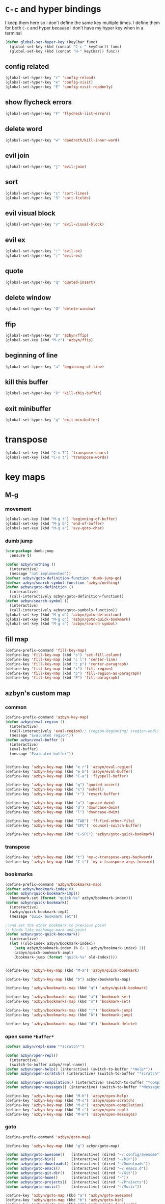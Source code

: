 * =C-c= and hyper bindings
   I keep them here so i don't define the same key multiple times.
   I define them for both =C-c= and hyper because i don't have my hyper key when
   in a terminal

#+BEGIN_SRC emacs-lisp
  (defun global-set-hyper-key (keyChar func)
    (global-set-key (kbd (concat "C-c " keyChar)) func)
    (global-set-key (kbd (concat "H-" keyChar)) func))
#+END_SRC
** config related
#+BEGIN_SRC emacs-lisp
  (global-set-hyper-key "r" 'config-reload)
  (global-set-hyper-key "e" 'config-visit)
  (global-set-hyper-key "E" 'config-visit-readonly)
#+END_SRC
** show flycheck errors
#+BEGIN_SRC emacs-lisp
  (global-set-hyper-key "F" 'flycheck-list-errors)
#+END_SRC
** delete word
#+BEGIN_SRC emacs-lisp
  (global-set-hyper-key "w" 'daedreth/kill-inner-word)
#+END_SRC
** evil join
#+BEGIN_SRC emacs-lisp
  (global-set-hyper-key "j" 'evil-join)
#+END_SRC
** sort
#+BEGIN_SRC emacs-lisp
  (global-set-hyper-key "s" 'sort-lines)
  (global-set-hyper-key "S" 'sort-fields)
#+END_SRC
# *** evil delete
# #+BEGIN_SRC emacs-lisp
#  (global-set-hyper-key "d" 'evil-delete)
# #+END_SRC
** evil visual block
#+BEGIN_SRC emacs-lisp
  (global-set-hyper-key "v" 'evil-visual-block)
#+END_SRC
** evil ex
#+BEGIN_SRC emacs-lisp
  (global-set-hyper-key ":" 'evil-ex)
  (global-set-hyper-key ";" 'evil-ex)
#+END_SRC
** quote
#+BEGIN_SRC emacs-lisp
  (global-set-hyper-key "q" 'quoted-insert)
#+END_SRC
** delete window
#+BEGIN_SRC emacs-lisp
  (global-set-hyper-key "Q" 'delete-window)
#+END_SRC
** ffip
#+BEGIN_SRC emacs-lisp
  (global-set-hyper-key "b" 'azbyn/ffip)
  (global-set-key (kbd "M-z") 'azbyn/ffip)
#+END_SRC
** beginning of line
#+BEGIN_SRC emacs-lisp
  (global-set-hyper-key "a" 'beginning-of-line)
#+END_SRC
** kill this buffer
#+BEGIN_SRC emacs-lisp
  (global-set-hyper-key "k" 'kill-this-buffer)
#+END_SRC
** exit minibuffer
#+BEGIN_SRC emacs-lisp
  (global-set-hyper-key "g" 'exit-minibuffer)
#+END_SRC
* transpose
#+BEGIN_SRC emacs-lisp
  (global-set-key (kbd "C-x T") 'transpose-chars)
  (global-set-key (kbd "C-x t") 'transpose-words)
#+END_SRC
* key maps
** M-g
*** movement
#+BEGIN_SRC emacs-lisp
  (global-set-key (kbd "M-g t") 'beginning-of-buffer)
  (global-set-key (kbd "M-g b") 'end-of-buffer)
  (global-set-key (kbd "M-g a") 'avy-goto-char)
#+END_SRC
*** dumb jump
#+BEGIN_SRC emacs-lisp
  (use-package dumb-jump
    :ensure t)
#+END_SRC
#+BEGIN_SRC emacs-lisp
  (defun azbyn/nothing ()
    (interactive)
    (message "not implemented"))
  (defvar azbyn/goto-definition-function 'dumb-jump-go)
  (defvar azbyn/search-symbol-function 'azbyn/nothing)
  (defun azbyn/goto-definition ()
    (interactive)
    (call-interactively azbyn/goto-definition-function))
  (defun azbyn/search-symbol ()
    (interactive)
    (call-interactively azbyn/goto-symbols-function))
  (global-set-key (kbd "M-g d") 'azbyn/goto-definition)
  (global-set-key (kbd "M-g q") 'azbyn/goto-quick-bookmark)
  (global-set-key (kbd "M-g s") 'azbyn/search-symbol)

#+END_SRC
** fill map
#+BEGIN_SRC emacs-lisp
  (define-prefix-command 'fill-key-map)
  (define-key 'fill-key-map (kbd "s") 'set-fill-column)
  (define-key 'fill-key-map (kbd "c l") 'center-line)
  (define-key 'fill-key-map (kbd "c p") 'center-paragraph)
  (define-key 'fill-key-map (kbd "r") 'fill-region)
  (define-key 'fill-key-map (kbd "p") 'fill-region-as-paragraph)
  (define-key 'fill-key-map (kbd "P") 'fill-paragraph)
#+END_SRC
** azbyn's custom map
*** common
#+BEGIN_SRC emacs-lisp
  (define-prefix-command 'azbyn-key-map)
  (defun azbyn/eval-region ()
    (interactive)
    (call-interactively 'eval-region);; (region-beginning) (region-end))
    (message "Evaluated region"))
  (defun azbyn/eval-buffer ()
    (interactive)
    (eval-buffer)
    (message "Evaluated buffer"))


  (define-key 'azbyn-key-map (kbd "e r") 'azbyn/eval-region)
  (define-key 'azbyn-key-map (kbd "e b") 'azbyn/eval-buffer)
  (define-key 'azbyn-key-map (kbd "C-a") 'flyspell-buffer)

  (define-key 'azbyn-key-map (kbd "q") 'quoted-insert)
  (define-key 'azbyn-key-map (kbd "s") 'eshell)
  (define-key 'azbyn-key-map (kbd "r") 'revert-buffer)

  (define-key 'azbyn-key-map (kbd "u") 'upcase-dwim)
  (define-key 'azbyn-key-map (kbd "d") 'downcase-dwim)
  (define-key 'azbyn-key-map (kbd "l") 'downcase-dwim)

  (define-key 'azbyn-key-map (kbd "TAB") 'ff-find-other-file)
  (define-key 'azbyn-key-map (kbd "SPC") 'counsel-switch-buffer)

  (define-key 'azbyn-key-map (kbd "C-SPC") 'azbyn/goto-quick-bookmark)
#+END_SRC
*** transpose
#+BEGIN_SRC emacs-lisp
  (define-key 'azbyn-key-map (kbd "t") 'my-c-transpose-args-backward)
  (define-key 'azbyn-key-map (kbd "C-t") 'my-c-transpose-args-forward)
#+END_SRC
*** bookmarks
#+BEGIN_SRC emacs-lisp
  (define-prefix-command 'azbyn/bookmarks-map)
  (defvar azbyn/bookmark-index 0)
  (defun azbyn/quick-bookmark-impl()
    (bookmark-set (format "quick-%s" azbyn/bookmark-index)))
  (defun azbyn/quick-bookmark()
    (interactive)
    (azbyn/quick-bookmark-impl)
    (message "Quick bookmark set"))

  ;;and set the other bookmark to previous point
  ;; kinda like exchange-mark-and-point
  (defun azbyn/goto-quick-bookmark()
    (interactive)
    (let ((old-index azbyn/bookmark-index))
      (setq azbyn/bookmark-index (% (+ 1 azbyn/bookmark-index) 2))
      (azbyn/quick-bookmark-impl)
      (bookmark-jump (format "quick-%s" old-index))))


  (define-key 'azbyn-key-map (kbd "M-a") 'azbyn/quick-bookmark)

  (define-key 'azbyn-key-map (kbd "b") azbyn/bookmarks-map)

  (define-key 'azbyn/bookmarks-map (kbd "q") 'azbyn/quick-bookmark)

  (define-key 'azbyn/bookmarks-map (kbd "a") 'bookmark-set)
  (define-key 'azbyn/bookmarks-map (kbd "s") 'bookmark-set)

  (define-key 'azbyn/bookmarks-map (kbd "j") 'bookmark-jump)
  (define-key 'azbyn/bookmarks-map (kbd "b") 'bookmark-jump)

  (define-key 'azbyn/bookmarks-map (kbd "d") 'bookmark-delete)
#+END_SRC
*** open some =*buffer*=
#+BEGIN_SRC emacs-lisp
  (defvar azbyn/repl-name "*scratch*")

  (defun azbyn/open-repl()
    (interactive)
    (switch-to-buffer azbyn/repl-name))
  (defun azbyn/open-help() (interactive) (switch-to-buffer "*Help*"))
  (defun azbyn/open-scratch() (interactive) (switch-to-buffer "*scratch*"))

  (defun azbyn/open-compilation() (interactive) (switch-to-buffer "*compilation*"))
  (defun azbyn/open-messages() (interactive) (switch-to-buffer "*Messages*"))

  (define-key 'azbyn-key-map (kbd "M-h") 'azbyn/open-help)
  (define-key 'azbyn-key-map (kbd "M-s") 'azbyn/open-scratch)
  (define-key 'azbyn-key-map (kbd "M-c") 'azbyn/open-compilation)
  (define-key 'azbyn-key-map (kbd "M-r") 'azbyn/open-repl)
  (define-key 'azbyn-key-map (kbd "M-m") 'azbyn/open-messages)

#+END_SRC
*** goto
#+BEGIN_SRC emacs-lisp
  (define-prefix-command 'azbyn/goto-map)

  (define-key 'azbyn-key-map (kbd "g") azbyn/goto-map)

  (defun azbyn/goto-awesome()   (interactive) (dired "~/.config/awesome"))
  (defun azbyn/goto-bin()       (interactive) (dired "~/bin"))
  (defun azbyn/goto-downloads() (interactive) (dired "~/Downloads"))
  (defun azbyn/goto-emacs()     (interactive) (dired "~/.emacs.d"))
  (defun azbyn/goto-git-dir()   (interactive) (dired "~/Git"))
  (defun azbyn/goto-home()      (interactive) (dired "~"))
  (defun azbyn/goto-projects()  (interactive) (dired "~/Projects"))
  (defun azbyn/goto-music()     (interactive) (dired "~/Music"))

  (define-key 'azbyn/goto-map (kbd "a") 'azbyn/goto-awesome)
  (define-key 'azbyn/goto-map (kbd "b") 'azbyn/goto-bin)
  (define-key 'azbyn/goto-map (kbd "d") 'azbyn/goto-downloads)
  (define-key 'azbyn/goto-map (kbd "e") 'azbyn/goto-emacs)
  (define-key 'azbyn/goto-map (kbd "g") 'azbyn/goto-git-dir)
  (define-key 'azbyn/goto-map (kbd "h") 'azbyn/goto-home)
  (define-key 'azbyn/goto-map (kbd "p") 'azbyn/goto-projects)
  (define-key 'azbyn/goto-map (kbd "m") 'azbyn/goto-music)

  (define-key 'azbyn-key-map (kbd "C-c") 'config-visit)
  (define-key 'azbyn-key-map (kbd "C-S-c") 'config-visit-readonly)
  (define-key 'azbyn-key-map (kbd "C-e") 'config-visit)
  (define-key 'azbyn-key-map (kbd "C-S-e") 'config-visit-readonly)

  (define-key 'azbyn-key-map (kbd "C-k") 'keybindings-visit)
  (define-key 'azbyn-key-map (kbd "C-S-k") 'keybindings-visit-readonly)
  (defun azbyn/edit-todo () (interactive) (find-file "~/todo.org"))
  (define-key 'azbyn-key-map (kbd "M-t") 'azbyn/edit-todo)
  (defun azbyn/edit-food () (interactive) (find-file "~/food.org"))
  (define-key 'azbyn-key-map (kbd "M-f") 'azbyn/edit-food)

  (defun azbyn/edit-movies () (interactive) (find-file "~/movies.org"))
  (define-key 'azbyn-key-map (kbd "m") 'azbyn/edit-movies)

#+END_SRC
*** spell checking bindings
#+BEGIN_SRC emacs-lisp
  (define-prefix-command 'azbyn/spellcheck-map)

  (define-key 'azbyn-key-map (kbd "S") azbyn/spellcheck-map)

  (define-key 'azbyn/spellcheck-map (kbd "b") 'flyspell-buffer)
  (define-key 'azbyn/spellcheck-map (kbd "B") 'ispell-buffer)
  (define-key 'azbyn/spellcheck-map (kbd "w") 'ispell-word)
  (define-key 'azbyn/spellcheck-map (kbd "d") 'ispell-change-dictionary)
  (define-key 'azbyn/spellcheck-map (kbd "s") 'flyspell-mode)
  (define-key 'azbyn/spellcheck-map (kbd "k") 'ispell-kill-ispell)
#+END_SRC
*** input methods
#+BEGIN_SRC emacs-lisp
  (define-prefix-command 'azbyn/input-method-map)

  (define-key 'azbyn-key-map (kbd "C-\\") azbyn/input-method-map)

  (defun azbyn/set-input-russian() (interactive) (set-input-method "azbyn-russian-translit"))
  (defun azbyn/set-input-tex() (interactive) (set-input-method "azbyn-TeX"))
  (defun azbyn/set-input-hiragana() (interactive) (set-input-method "japanese-hiragana"))
  (defun azbyn/set-input-katakana() (interactive) (set-input-method "japanese-katakana"))
  (defun azbyn/set-input-japanese() (interactive) (set-input-method "japanese"))

  (define-key 'azbyn/input-method-map (kbd "r") 'azbyn/set-input-russian)
  (define-key 'azbyn/input-method-map (kbd "t") 'azbyn/set-input-tex)
  (define-key 'azbyn/input-method-map (kbd "h") 'azbyn/set-input-hiragana)
  (define-key 'azbyn/input-method-map (kbd "k") 'azbyn/set-input-katakana)
  (define-key 'azbyn/input-method-map (kbd "j") 'azbyn/set-input-japanese)
#+END_SRC

* weird movement
** use C-i C-j for horizontal movement
#+BEGIN_SRC emacs-lisp
  (define-key input-decode-map "\C-i" [C-i])
  (define-key input-decode-map "\C-j" [C-j])

  (global-set-key [C-j] 'next-line)
  (global-set-key [C-i] 'previous-line)

  ;;;todo
  (defun azbyn/minibuffer-movement ()
    (interactive)
    (local-set-key [C-i] 'previous-line-or-history-element)
    (local-set-key [C-j] 'next-line-or-history-element))
  (add-hook 'minibuffer-inactive-mode-hook 'azbyn/minibuffer-movement)

#+END_SRC
** scrolling
#+BEGIN_SRC emacs-lisp
  (defun azbyn/scroll-up() (interactive) (forward-line -10))
  (defun azbyn/scroll-down() (interactive) (forward-line 10))
#+END_SRC
** force myself to not use the arrow keys
#+BEGIN_SRC emacs-lisp
  ;; (global-set-key (kbd "<left>") nil)
  ;; (global-set-key (kbd "<right>") nil)
  ;; (global-set-key (kbd "<up>") nil)
  ;; (global-set-key (kbd "<down>") nil)

  ;; (global-set-key (kbd "C-<left>") nil)
  ;; (global-set-key (kbd "C-<right>") nil)
  ;; (global-set-key (kbd "C-<up>") nil)
  ;; (global-set-key (kbd "C-<down>") nil)
#+END_SRC
** delete window
#+BEGIN_SRC emacs-lisp
  (global-set-key (kbd "M-Q") 'delete-window)
#+END_SRC
** exchange point and mark
#+BEGIN_SRC emacs-lisp
  (global-set-key (kbd "M-P") 'exchange-point-and-mark)
#+END_SRC
** mark related
#+BEGIN_SRC emacs-lisp
  (defun azbyn/select-downwards ()
    (interactive)
    (set-mark (point-at-bol))
    (end-of-line)
    (forward-line 2))
  (defun azbyn/select-upwards ()
    (interactive)
    (set-mark (point-at-eol))
    (beginning-of-line)
    (forward-line -1))
  (defun azbyn/select-line()
    (interactive)
    (set-mark (point-at-bol))
    (end-of-line))
  (defun azbyn/mark-to-eol()
    (interactive)
    (set-mark (point-at-eol)))

  (defun azbyn/mark-whole-word()
    (interactive)
    (forward-char)
    (set-mark (azbyn/get-point 'azbyn/backward-word-begin))
    (azbyn/forward-word-end))

  (defun azbyn/mark-to-eof()
    (interactive)
      (save-excursion
        (set-mark (azbyn/get-point 'end-of-buffer))))

  (defun azbyn/mark-to-bof()
    (interactive)
      (save-excursion
        (set-mark (azbyn/get-point 'beginning-of-buffer))))

  (define-prefix-command 'mark-key-map)
  (global-set-key (kbd "M-m") 'mark-key-map)

  (global-set-key (kbd "M-m <C-i>") 'azbyn/select-upwards)
  (global-set-key (kbd "M-m <C-j>") 'azbyn/select-downwards)
  ;;select line
  (global-set-key (kbd "M-m l") 'azbyn/select-line)

  (global-set-key (kbd "M-m f") 'mark-defun)
  (global-set-key (kbd "M-m s") 'exchange-point-and-mark)

  (global-set-key (kbd "M-m p") 'mark-paragraph)
  (global-set-key (kbd "M-m r") 'rectangle-mark-mode)
  (global-set-key (kbd "M-m e") 'azbyn/mark-to-eol)
  (global-set-key (kbd "M-m b") 'azbyn/mark-to-bol)
  (global-set-key (kbd "M-m E") 'azbyn/mark-to-eof)
  (global-set-key (kbd "M-m B") 'azbyn/mark-to-bof)

  (global-set-key (kbd "M-m w") 'azbyn/mark-whole-word)

#+END_SRC
** set keys which are often overwritten by modes *cough org*
*** infrastructure
#+BEGIN_SRC emacs-lisp
  (defvar azbyn/key-bindings-table
    (make-hash-table :test 'equal))
  (defun azbyn/define-key (key value)
    "Define a key which often gets overridden"
    (puthash key value azbyn/key-bindings-table))

  ;;(defvar azbyn/original-keys nil)
  ;;(make-variable-buffer-local 'azbyn/original-keys)
  (defun azbyn/gen-call-original (key alternative)
    "You might want to call the mode's purpose for a key
     for example C-a which gets overridden in eshell mode."
    (cons (kbd key) alternative))
  (defun azbyn/force-key-bindings()
    (interactive)
    (let ((og-keys (key-binding [f14]))) ;(or azbyn/original-keys (current-local-map))))
        ;;(unless azbyn/original-keys
                                          ;(message "set-original-keys")
                                          ;)
        ;; (setq azbyn/original-keys (key-binding [f14]))
        (maphash
         (lambda (k v)
           ;;(princ (format "m16 %s %s =%s\n" k v
           ;;               (if og-keys "Y" "N")))
           (let ((new-val
                  (if (consp v); from azbyn/get-call-original: car = key; cdr = default
                      (if og-keys
                          (let ((old-key (lookup-key og-keys (car v))))
                            ;;(princ (message "old-key %s\n" old-key))
                            (or old-key (cdr v)))
                        ;;(princ "WTF, original is null!\n")
                        (cdr v)
                        )
                    v)))
             (local-set-key k new-val)
             ;;(princ (format "m %s %s\n" k new-val))
             ))
         azbyn/key-bindings-table)))
  (defun azbyn/key-bindings ()
    (interactive)
    ;;(princ (format "\n\nname: %s\n" mode-name))
    ;;(princ (format "before? %s\n"
    ;;               (if (key-binding [f14]) "Y" "N")))
    (unless (key-binding [f14])
      ;;(princ "!!!!!!setkey!\n")
      ;;(setq azbyn/thing
      (local-set-key [f14] (current-local-map));)
      (azbyn/force-key-bindings)
    ;; (unless azbyn/original-keys
    ;;   (princ "setazbyn!\n")
    ;;   (setq-local azbyn/original-keys (current-local-map)))
    ;;(princ (format "after? %s\n" (if (key-binding [f14]) "Y" "N")))
      ))
  (defun azbyn/key-bindings-uberforce ()
    (interactive)
    ;; shouldn't really be used
    ;; only when C-q gets goofd to backward-char
      (local-set-key [f14] nil)
      (azbyn/force-key-bindings)
      )


  (add-hook 'after-change-major-mode-hook 'azbyn/key-bindings)
  (add-hook 'messages-buffer-mode-hook 'azbyn/key-bindings)
  ;(add-hook 'dashboard-mode-hook 'azbyn/key-bindings)
  (add-hook 'minibuffer-setup-hook 'azbyn/key-bindings)
  ;;(add-hook 'ivy-mode-hook 'azbyn/key-bindings)
#+END_SRC
**** =messages= won't get the keybindings
#+BEGIN_SRC emacs-lisp
  (with-current-buffer "*Messages*"
    (azbyn/key-bindings))
#+END_SRC

*** the actual keys
#+BEGIN_SRC emacs-lisp
  ;;(global-set-key (kbd "C-a") 'back-to-indentation)
  ;;(global-set-key (kbd "C-e") 'end-of-line)
  ;; (define-key input-decode-map "\C-a" [C-a])
  ;; (define-key input-decode-map "\C-e" [C-e])
  ;; (define-key input-decode-map "\C-p" [C-p])
  ;; (define-key input-decode-map "\C-n" [C-n])

  ;; (define-key input-decode-map "\M-p" [M-p])
  ;; (define-key input-decode-map "\M-n" [M-n])

  ;; (define-key input-decode-map "\C-\M-e" [C-M-e])



  (azbyn/define-key (kbd "C-q") (azbyn/gen-call-original "C-a" 'back-to-indentation))
  (azbyn/define-key (kbd "C-r") (azbyn/gen-call-original "C-e" 'end-of-line))

  (azbyn/define-key (kbd "M-q") (azbyn/gen-call-original "M-a" 'backward-paragraph))
  (azbyn/define-key (kbd "M-r") (azbyn/gen-call-original "M-e" 'forward-sentence))
  ;;;
  (azbyn/define-key (kbd "C-a") 'backward-char)
  (azbyn/define-key (kbd "C-f") 'forward-char)

  ;;M-j is set by c++-mode
  (azbyn/define-key (kbd "M-j") 'azbyn/scroll-down)
  (azbyn/define-key (kbd "M-i") 'azbyn/scroll-up)
  (azbyn/define-key (kbd "M-I") (azbyn/gen-call-original "M-p" 'move-lines-up))
  (azbyn/define-key (kbd "M-J") (azbyn/gen-call-original "M-n" 'move-lines-down))

  (azbyn/define-key (kbd "C-e") 'azbyn/forward-word-begin)
  (azbyn/define-key (kbd "C-w") 'azbyn/backward-word-begin)

  (azbyn/define-key (kbd "M-e") 'azbyn/forward-subword-begin)
  (azbyn/define-key (kbd "M-w") 'azbyn/backward-subword-end)

  (azbyn/define-key (kbd "C-M-e") 'azbyn/forward-subword-end)
  (azbyn/define-key (kbd "C-M-w") 'azbyn/backward-subword-begin)


  (azbyn/define-key (kbd "M-f") 'fill-key-map)
  (azbyn/define-key (kbd "M-a") 'azbyn-key-map)




  (global-set-key (kbd "C-d") 'azbyn/delete-char-or-region)
  (global-set-key (kbd "M-d") 'azbyn/kill-word)
  (global-set-key (kbd "C-M-d") 'azbyn/kill-subword)
  (global-set-key (kbd "C-S-d") 'azbyn/kill-subword)
  (global-set-key (kbd "M-D") 'azbyn/kill-subword)


  (azbyn/define-key (kbd "C-n") 'evil-find-char)
  (azbyn/define-key (kbd "C-b") 'evil-find-char-to-backward)

  (global-set-key (kbd "C-'") 'recenter-top-bottom)
  ;; ;;org mode likes rebinding C-k
  (azbyn/define-key (kbd "M-k") 'azbyn/kill-whole-line-or-append-region)
  (azbyn/define-key (kbd "C-M-k") 'append-next-kill)

  (azbyn/define-key (kbd "C-l") 'azbyn/copy-to-eol-or-region)
  (global-set-key (kbd "C-S-l") 'azbyn/copy-whole-word)
  (global-set-key (kbd "M-L") 'azbyn/copy-whole-subword)

  (azbyn/define-key (kbd "C-k") 'azbyn/kill-to-eol-or-region)
  ;; azbyn/define-key doesn't like lambdas and we can use global-set-key
  (global-set-key (kbd "M-l") (lambda ()
                                (interactive)
                                (call-interactively 'evil-yank-line)
                                (message "yanked line")))

  (global-set-key (kbd "C-S-k") 'azbyn/kill-whole-word)
  (global-set-key (kbd "M-K") 'azbyn/kill-whole-subword)


  (azbyn/define-key (kbd "C-p") 'yank); azbyn/paste)
  (azbyn/define-key (kbd "C-S-p") 'azbyn/paste-before)
  (azbyn/define-key (kbd "M-p") 'azbyn/paste)
  (azbyn/define-key (kbd "M-P") 'azbyn/paste-before)

  (azbyn/define-key (kbd "M-b") 'evil-search-next)
  (azbyn/define-key (kbd "M-n") 'evil-search-previous)

  (global-set-key (kbd "C-M-f") 'forward-sexp)
  (global-set-key (kbd "C-M-a") 'backward-sexp)
  ;;(global-set-key (kbd "C-t") 'zop-up-to-char);;  evil-find-char)

  (global-set-key (kbd "C-z") 'zap-up-to-char)

  (global-set-key (kbd "C-v") 'yank);; azbyn/paste)
  (global-set-key (kbd "C-S-v") 'azbyn/paste-before)

  (global-set-key (kbd "M-v") 'counsel-yank-pop)

  ;; ;(global-set-key (kbd "M-y") 'evil-join)

  (global-set-key (kbd "M-`") 'evil-invert-char)
  (global-set-key (kbd "C-2") 'evil-invert-char)

  ;(global-set-key (kbd "C-u") 'universal-argument)
  (global-set-key (kbd "M-u") 'undo-tree-undo)
  (global-set-key (kbd "M-U") 'undo-tree-redo)

  (global-set-key (kbd "M-h") 'undo-tree-redo)
  ;; *** defun movement?
  ;(global-set-key (kbd "M-g") 'beginning-of-defun)
  ;;(global-set-key (kbd "M-g") 'end-of-defun)

  (global-set-key (kbd "<C-tab>") 'er-switch-to-previous-buffer)

  ;;(global-set-key (kbd "M-t") 'evil-delete)
  ;;(global-set-key (kbd "M-y") 'evil-yank)
  ;;(global-set-key (kbd "M-e") 'er/expand-region)
  ;;(global-set-key (kbd "M-s") 'er/contract-region)

  ;; we set this there so that when it's not overritten we

  ;;(defun azbyn/key-bindings ()
    ;;(interactive)

    ;; (unless (key-binding [f13])
    ;;   (let (
    ;;         ;; we MUST set these keys again here, otherwise
    ;;         ;; we won't override anything with global-set-key
    ;;         (old/beg-of-line (key-binding "\C-a"))
    ;;         (old/end-of-line (key-binding "\C-e"))
    ;;         (old/beg-of-stmt (key-binding "\M-a"))
    ;;         (old/end-of-stmt (key-binding "\M-e"))
    ;;         (old/delete-char (key-binding "\C-d"))
    ;;         (old/M-p (key-binding "\M-p"))
    ;;         (old/M-n (key-binding "\M-n"))
    ;;         )
        ;; (local-set-key [f13] 'eshell);actual value doesn't matter
        ;; ;;(message "hi from %s" major-mode)
        ;; (local-set-key (kbd "C-q") old/beg-of-line)
        ;; (local-set-key (kbd "C-r") old/end-of-line)
        ;; (local-set-key (kbd "M-r") old/end-of-stmt)

        ;; (local-set-key (kbd "M-q") old/beg-of-stmt)
        ;; (local-set-key (kbd "C-a") 'backward-char)
        ;; (local-set-key (kbd "C-f") 'forward-char)

        ;; (local-set-key (kbd "M-I") old/M-p)
        ;; (local-set-key (kbd "M-J") old/M-n)

        ;; (local-set-key (kbd "C-e") 'azbyn/forward-word-begin)
        ;; (local-set-key (kbd "C-w") 'azbyn/backward-word-begin)

        ;; (local-set-key (kbd "M-e") 'azbyn/forward-subword-begin)
        ;; (local-set-key (kbd "M-w") 'azbyn/backward-subword-end)

        ;; (local-set-key (kbd "C-M-e") 'azbyn/forward-subword-end)
        ;; (local-set-key (kbd "C-M-w") 'azbyn/backward-subword-begin)


        ;; (local-set-key (kbd "M-f") 'fill-key-map)
        ;; (local-set-key (kbd "M-a") 'azbyn-key-map)

        ;; (defun azbyn/delete-char-or-region ()
        ;;   (interactive)
        ;;   (if mark-active
        ;;       (call-interactively 'delete-region)
        ;;     (delete-char 1)))


        ;; (local-set-key (kbd "C-d") 'azbyn/delete-char-or-region)
        ;; (local-set-key (kbd "M-d") 'azbyn/kill-word)
        ;; (local-set-key (kbd "C-M-d") 'azbyn/kill-subword)


        ;; (local-set-key (kbd "C-n") 'evil-find-char)
        ;; (local-set-key (kbd "C-b") 'evil-find-char-to-backward)

        ;; ;;(local-set-key (kbd "M-a") 'backward-word)
        ;; ;;(local-set-key (kbd "M-f") 'forward-word)
        ;; (local-set-key (kbd "C-'") 'recenter-top-bottom)
        ;; ;org mode likes rebinding C-k
        ;; (local-set-key (kbd "M-k") 'kill-whole-line)
        ;; (local-set-key (kbd "C-l") 'azbyn/copy-to-eol-or-region)
        ;; (local-set-key (kbd "C-k") 'azbyn/kill-to-eol-or-region)
        ;; (local-set-key (kbd "M-l") (lambda ()
        ;;                         (interactive)
        ;;                         (call-interactively 'evil-yank-line)
        ;;                         (message "yanked line")))

        ;; (local-set-key (kbd "C-p") 'yank); azbyn/paste)
        ;; (local-set-key (kbd "C-S-p") 'azbyn/paste-before)
        ;; (local-set-key (kbd "M-p") 'azbyn/paste)
        ;; (local-set-key (kbd "M-P") 'azbyn/paste-before)

        ;; (local-set-key (kbd "M-n") 'evil-search-next)
        ;; (local-set-key (kbd "M-b") 'evil-search-previous)

        ;;)))
  ;;(add-hook 'after-change-major-mode-hook 'azbyn/key-bindings)
  ;;(add-hook 'dashboard-mode-hook 'azbyn/key-bindings)
  ;;(add-hook 'minibuffer-setup-hook 'azbyn/key-bindings)
  ;;(add-hook 'ivy-mode-hook 'azbyn/key-bindings)

#+END_SRC
* macros
#+BEGIN_SRC emacs-lisp
  (global-set-key (kbd "C-9") 'kmacro-start-macro-or-insert-counter)
  (global-set-key (kbd "C-0") 'kmacro-end-or-call-macro)
#+END_SRC
* window size
#+BEGIN_SRC emacs-lisp
  (defun increase-font-size ()
    (interactive)
    (set-face-attribute 'default
                        nil
                        :height
                        (+ 10 (face-attribute 'default :height))))
  (defun decrease-font-size ()
    (interactive)
    (set-face-attribute 'default
                        nil
                        :height
                       (+ -10 (face-attribute 'default :height))))

  (defun default-font-size()
    (interactive)
    (set-face-attribute 'default
                        nil
                        :height
                        107))
  (global-set-key (kbd "H-=") 'default-font-size)
  (global-set-key (kbd "H-+") 'increase-font-size)
  (global-set-key (kbd "H--") 'decrease-font-size)

#+END_SRC
* other bindings
** repeat
#+BEGIN_SRC emacs-lisp
  (global-set-key (kbd "H-.") 'repeat)
#+END_SRC
** zop-up-to-char
#+BEGIN_SRC emacs-lisp

  ;  (global-set-key (kbd "C-z") 'zap-up-to-char)
  (use-package zop-to-char
    :ensure t
    :config
    (global-set-key [remap zap-up-to-char] 'zop-up-to-char)
    (setq zop-to-char-copy-keys '(?\C-l))
    (setq zop-to-char-delete-keys '(?\C-d))
    )
#+END_SRC
** find-char
#+BEGIN_SRC emacs-lisp
  ;;  (use-package avy
  ;;    :ensure t
  ;;    :bind
  ;;      ("C-z" . avy-goto-char))

 ; (global-set-key (kbd "M-h") 'evil-find-char-to)
;  (global-set-key (kbd "M-S-h") 'evil-find-char-to-backward)
#+END_SRC
#+END_SRC
** comment
#+BEGIN_SRC emacs-lisp
  (global-set-key (kbd "M-;") 'comment-line)
  (use-package smart-comment
    :ensure t
    :bind ("C-;" . smart-comment))
#+END_SRC

** macros
#+BEGIN_SRC emacs-lisp
  (global-set-key (kbd "C-9") 'kmacro-start-macro-or-insert-counter)
  (global-set-key (kbd "C-0") 'kmacro-end-or-call-macro)
#+END_SRC
* compile
#+BEGIN_SRC emacs-lisp
  (global-set-key (kbd "M-c") 'azbyn/run-make-thing)

  (global-set-key (kbd "M-C") 'compile)
#+END_SRC
* misc
** escape as C-g
#+BEGIN_SRC emacs-lisp

  (define-key key-translation-map (kbd "ESC") (kbd "C-g"))
  ;  (global-set-key (kbd "C-x ESC ESC") nil)
  ;  (global-set-key [escape] (lambda ()
  ;                                (interactive)
  ;                                ;; (minibuffer-keyboard-quit)
  ;                                (execute-kbd-macro (read-kbd-macro "C-g"))))
#+END_SRC

** defun movement
#+BEGIN_SRC emacs-lisp
  (global-set-key (kbd "C-M-i") 'beginning-of-defun)
  (global-set-key (kbd "C-M-j") 'end-of-defun)
#+END_SRC
** top and bot
#+BEGIN_SRC emacs-lisp
  (define-key window-numbering-keymap (kbd "M-9") nil)
  (define-key window-numbering-keymap (kbd "M-0") nil)

  (global-set-key (kbd "M-9") 'beginning-of-buffer)
  (global-set-key (kbd "M-0") 'end-of-buffer)
#+END_SRC
** disable the binding in org mode
#+BEGIN_SRC emacs-lisp
  (define-key org-mode-map (kbd "<C-tab>") nil)
#+END_SRC

** =%=, =*=, =#= and other things
#+BEGIN_SRC emacs-lisp
  ;;returns the whole word cursor is over
  (defun azbyn/get-point (fun)
    (funcall fun)
    (point))
  (defun azbyn/get-whole-word ()
    (save-excursion
      (let ((beg (azbyn/get-point 'azbyn/backward-word-begin))
            (end (azbyn/get-point 'azbyn/forward-word-end)))
        (buffer-substring-no-properties beg end))))

  (defun azbyn/swiper-thing-at-point ()
    (interactive)
    (if mark-active
        (swiper (buffer-substring (mark) (point)))
    (swiper (azbyn/get-whole-word))))
  ;; (defun azbyn/swiper-thing-at-point-backward ()
  ;;   (interactive)
  ;;   (if mark-active
  ;;       (swiper))
  ;;   (swiper-backward (azbyn/get-whole-word)))

  (global-set-key (kbd "C-5") 'evil-jump-item)
  (global-set-key (kbd "C-3") 'azbyn/swiper-thing-at-point);;-backward)
  (global-set-key (kbd "C-8") 'azbyn/swiper-thing-at-point)
#+END_SRC
* window movement and management
** resizing and stuff
#+BEGIN_SRC emacs-lisp
  (define-prefix-command 'window-edit-key-map)
  (global-set-key (kbd "M-O") window-edit-key-map)

  (smartrep-define-key
      global-map "M-O"
    '(("i" . evil-window-rotate-upwards)
      ("j" . evil-window-rotate-downwards)

      ("a" . shrink-window-horizontally)
      ("f" . enlarge-window-horizontally)

      ("e" . enlarge-window)
      ("w" . shrink-window)

      ("=" . balance-windows)

      ("M-i" . evil-window-move-very-top)
      ("M-j" . evil-window-move-very-bottom)
      ("M-a" . evil-window-move-far-left)
      ("M-f" . evil-window-move-far-right)

      ("u" . winner-undo)
      ("r" . winner-redo)

      ("o" . next-buffer)
      ("O" . previous-buffer)
      ))

  (global-set-key (kbd "M-O d") 'delete-window)
  (global-set-key (kbd "M-O q") 'delete-window)
  (global-set-key (kbd "M-O k") 'kill-buffer-and-window)
  (global-set-key (kbd "M-O s") 'server-edit)

  (global-set-key (kbd "M-O t") 'toggle-transparency)

  (defun switch-to-minibuffer ()
    "Switch to minibuffer window."
    (interactive)
    (if (active-minibuffer-window)
        (select-window (active-minibuffer-window))
      (error "Minibuffer is not active")))

  (global-set-key (kbd "M-O m") 'switch-to-minibuffer)
  (global-set-key (kbd "M-O SPC") 'switch-to-minibuffer)
  (global-set-key (kbd "M-O C-SPC") 'ivy-resume)


  (global-set-key (kbd "C-t") window-edit-key-map)
  (global-set-key (kbd "C-t C-t") 'recenter-top-bottom)

#+END_SRC
** transparency
#+BEGIN_SRC emacs-lisp
  (define-prefix-command 'transparency-key-map)

  (defun azbyn/the-transparency ()
    (let ((alpha (frame-parameter nil 'alpha)))
      (if (numberp alpha) alpha 100)))
  (defun azbyn/increase-transparency()
    (interactive)
    (let ((alpha (azbyn/the-transparency)))
      (unless (eq alpha 100)
        (set-frame-parameter nil 'alpha (+ alpha 5)))))
  (defun azbyn/decrease-transparency()
    (interactive)
    (let ((alpha (azbyn/the-transparency)))
      (unless (eq alpha 5)
        (set-frame-parameter nil 'alpha (- alpha 5)))))
  (defun azbyn/toggle-transparency()
    (interactive)
    (let ((alpha (azbyn/the-transparency )))
      (if (eq alpha 100)
          (set-frame-parameter nil 'alpha 95)
        (set-frame-parameter nil 'alpha 100))))
  (global-set-key (kbd "C-t t") transparency-key-map)
  (smartrep-define-key
      global-map "C-t t"
    '(("-" . azbyn/decrease-transparency)
      ("+" . azbyn/increase-transparency)
      ("=" . azbyn/increase-transparency)

      ("a" . azbyn/decrease-transparency)
      ("f" . azbyn/increase-transparency)

      ("i" . azbyn/decrease-transparency)
      ("j" . azbyn/increase-transparency)

      ("t" . azbyn/toggle-transparency)
      ))
#+END_SRC
** previous
#+BEGIN_SRC emacs-lisp
  (global-set-key (kbd "M-o") 'other-window)
  (global-set-key (kbd "C-o") (lambda () (interactive)
      (other-window -1)))
#+END_SRC
* quail stuff
#+BEGIN_SRC emacs-lisp
  (require 'russian-transl)
  (require 'azbyn-tex)
#+END_SRC
